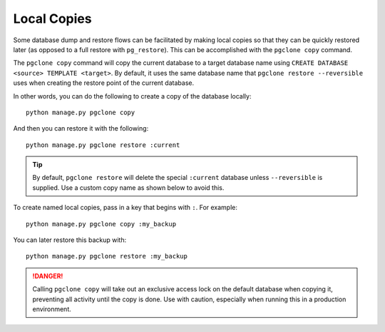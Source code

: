 .. _local_copies:

Local Copies
============

Some database dump and restore flows can be facilitated by making local copies
so that they can be quickly restored later (as opposed to a full restore with
``pg_restore``). This can be accomplished with the ``pgclone copy`` command.

The ``pgclone copy`` command will copy the current database to a target database
name using ``CREATE DATABASE <source> TEMPLATE <target>``. By default, it uses
the same database name that ``pgclone restore --reversible`` uses when creating
the restore point of the current database.

In other words, you can do the following to create a copy of the database locally::

    python manage.py pgclone copy

And then you can restore it with the following::

    python manage.py pgclone restore :current

.. tip::

    By default, ``pgclone restore`` will delete the special ``:current`` database
    unless ``--reversible`` is supplied. Use a custom copy name as shown below to
    avoid this.

To create named local copies, pass in a key that begins with ``:``. For example::

    python manage.py pgclone copy :my_backup

You can later restore this backup with::

    python manage.py pgclone restore :my_backup

.. danger::

    Calling ``pgclone copy`` will take out an exclusive access lock on the default
    database when copying it, preventing all activity until the copy is done. Use
    with caution, especially when running this in a production environment.